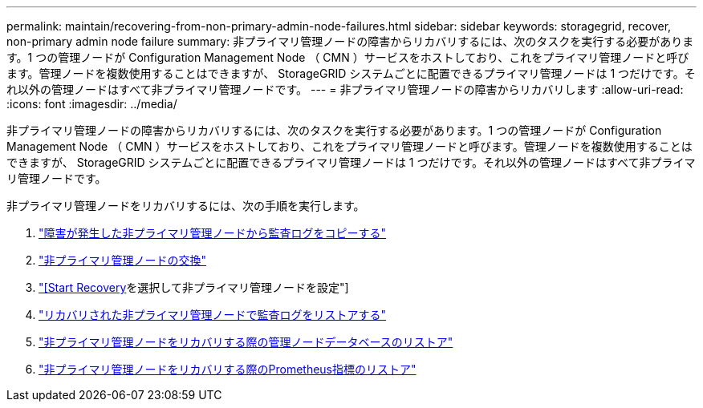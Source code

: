 ---
permalink: maintain/recovering-from-non-primary-admin-node-failures.html 
sidebar: sidebar 
keywords: storagegrid, recover, non-primary admin node failure 
summary: 非プライマリ管理ノードの障害からリカバリするには、次のタスクを実行する必要があります。1 つの管理ノードが Configuration Management Node （ CMN ）サービスをホストしており、これをプライマリ管理ノードと呼びます。管理ノードを複数使用することはできますが、 StorageGRID システムごとに配置できるプライマリ管理ノードは 1 つだけです。それ以外の管理ノードはすべて非プライマリ管理ノードです。 
---
= 非プライマリ管理ノードの障害からリカバリします
:allow-uri-read: 
:icons: font
:imagesdir: ../media/


[role="lead"]
非プライマリ管理ノードの障害からリカバリするには、次のタスクを実行する必要があります。1 つの管理ノードが Configuration Management Node （ CMN ）サービスをホストしており、これをプライマリ管理ノードと呼びます。管理ノードを複数使用することはできますが、 StorageGRID システムごとに配置できるプライマリ管理ノードは 1 つだけです。それ以外の管理ノードはすべて非プライマリ管理ノードです。

非プライマリ管理ノードをリカバリするには、次の手順を実行します。

. link:copying-audit-logs-from-failed-non-primary-admin-node.html["障害が発生した非プライマリ管理ノードから監査ログをコピーする"]
. link:replacing-non-primary-admin-node.html["非プライマリ管理ノードの交換"]
. link:selecting-start-recovery-to-configure-non-primary-admin-node.html["[Start Recovery]を選択して非プライマリ管理ノードを設定"]
. link:restoring-audit-log-on-recovered-non-primary-admin-node.html["リカバリされた非プライマリ管理ノードで監査ログをリストアする"]
. link:restoring-admin-node-database-non-primary-admin-node.html["非プライマリ管理ノードをリカバリする際の管理ノードデータベースのリストア"]
. link:restoring-prometheus-metrics-non-primary-admin-node.html["非プライマリ管理ノードをリカバリする際のPrometheus指標のリストア"]

